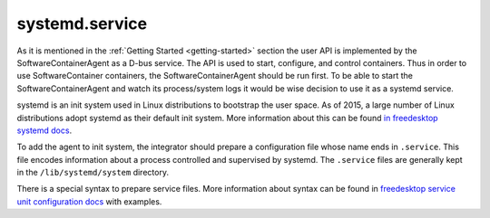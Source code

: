 systemd.service
===============

As it is mentioned in the :ref:`Getting Started <getting-started>` section the user API is implemented by
the SoftwareContainerAgent as a D-bus service. The API is used to start, configure, and control
containers. Thus in order to use SoftwareContainer containers, the SoftwareContainerAgent should be
run first. To be able to start the SoftwareContainerAgent and watch its process/system logs it would
be wise decision to use it as a systemd service.

systemd is an init system used in Linux distributions to bootstrap the user space. As of 2015, a large
number of Linux distributions adopt systemd as their default init system. More information about this
can be found `in freedesktop systemd docs <https://www.freedesktop.org/wiki/Software/systemd/>`_.

To add the agent to init system, the integrator should prepare a configuration file whose name ends
in ``.service``. This file encodes information about a process controlled and supervised by systemd.
The ``.service`` files are generally kept in the ``/lib/systemd/system`` directory.

There is a special syntax to prepare service files. More information about syntax can be found in
`freedesktop service unit configuration docs <https://www.freedesktop.org/software/systemd/man/systemd.service.html>`_
with examples.
